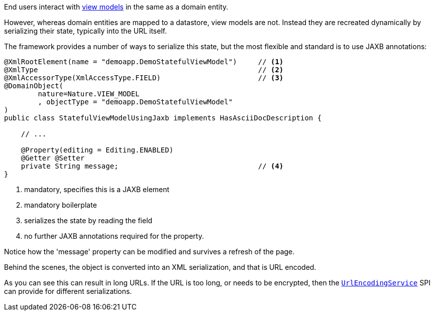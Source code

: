 End users interact with link:https://isis.apache.org/userguide/${ISIS_VERSION}/fun/overview.html#view-models[view models] in the same as a domain entity.

However, whereas domain entities are mapped to a datastore, view models are not.
Instead they are recreated dynamically by serializing their state, typically into the URL itself.

The framework provides a number of ways to serialize this state, but the most flexible and standard is to use JAXB annotations:

[source,java]
----
@XmlRootElement(name = "demoapp.DemoStatefulViewModel")     // <.>
@XmlType                                                    // <.>
@XmlAccessorType(XmlAccessType.FIELD)                       // <.>
@DomainObject(
        nature=Nature.VIEW_MODEL
        , objectType = "demoapp.DemoStatefulViewModel"
)
public class StatefulViewModelUsingJaxb implements HasAsciiDocDescription {

    // ...

    @Property(editing = Editing.ENABLED)
    @Getter @Setter
    private String message;                                 // <.>
}
----

<.> mandatory, specifies this is a JAXB element
<.> mandatory boilerplate
<.> serializes the state by reading the field
<.> no further JAXB annotations required for the property.

Notice how the 'message' property can be modified and survives a refresh of the page.

Behind the scenes, the object is converted into an XML serialization, and that is URL encoded.

As you can see this can result in long URLs.
If the URL is too long, or needs to be encrypted, then the link:https://isis.apache.org/refguide/${ISIS_VERSION}/applib-svc/UrlEncodingService.html[`UrlEncodingService`] SPI can provide for different serializations.

